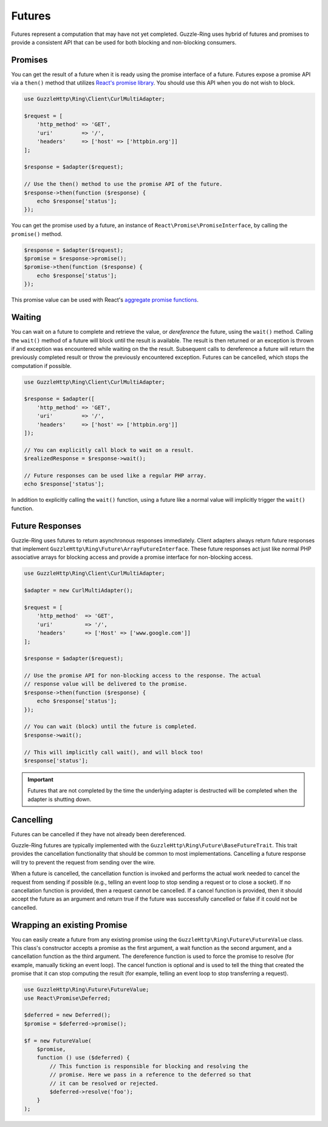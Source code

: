 =======
Futures
=======

Futures represent a computation that may have not yet completed. Guzzle-Ring
uses hybrid of futures and promises to provide a consistent API that can be
used for both blocking and non-blocking consumers.

Promises
--------

You can get the result of a future when it is ready using the promise interface
of a future. Futures expose a promise API via a ``then()`` method that utilizes
`React's promise library <https://github.com/reactphp/promise>`_. You should
use this API when you do not wish to block.

.. code-block:: php

    use GuzzleHttp\Ring\Client\CurlMultiAdapter;

    $request = [
        'http_method' => 'GET',
        'uri'         => '/',
        'headers'     => ['host' => ['httpbin.org']]
    ];

    $response = $adapter($request);

    // Use the then() method to use the promise API of the future.
    $response->then(function ($response) {
        echo $response['status'];
    });

You can get the promise used by a future, an instance of
``React\Promise\PromiseInterface``, by calling the ``promise()`` method.

.. code-block:: php

    $response = $adapter($request);
    $promise = $response->promise();
    $promise->then(function ($response) {
        echo $response['status'];
    });

This promise value can be used with React's
`aggregate promise functions <https://github.com/reactphp/promise#functions>`_.

Waiting
-------

You can wait on a future to complete and retrieve the value, or *dereference*
the future, using the ``wait()`` method. Calling the ``wait()`` method of a
future will block until the result is available. The result is then returned or
an exception is thrown if and exception was encountered while waiting on the
the result. Subsequent calls to dereference a future will return the previously
completed result or throw the previously encountered exception. Futures can be
cancelled, which stops the computation if possible.

.. code-block:: php

    use GuzzleHttp\Ring\Client\CurlMultiAdapter;

    $response = $adapter([
        'http_method' => 'GET',
        'uri'         => '/',
        'headers'     => ['host' => ['httpbin.org']]
    ]);

    // You can explicitly call block to wait on a result.
    $realizedResponse = $response->wait();

    // Future responses can be used like a regular PHP array.
    echo $response['status'];

In addition to explicitly calling the ``wait()`` function, using a future like
a normal value will implicitly trigger the ``wait()`` function.

Future Responses
----------------

Guzzle-Ring uses futures to return asynchronous responses immediately. Client
adapters always return future responses that implement
``GuzzleHttp\Ring\Future\ArrayFutureInterface``. These future responses act
just like normal PHP associative arrays for blocking access and provide a
promise interface for non-blocking access.

.. code-block:: php

    use GuzzleHttp\Ring\Client\CurlMultiAdapter;

    $adapter = new CurlMultiAdapter();

    $request = [
        'http_method'  => 'GET',
        'uri'          => '/',
        'headers'      => ['Host' => ['www.google.com']]
    ];

    $response = $adapter($request);

    // Use the promise API for non-blocking access to the response. The actual
    // response value will be delivered to the promise.
    $response->then(function ($response) {
        echo $response['status'];
    });

    // You can wait (block) until the future is completed.
    $response->wait();

    // This will implicitly call wait(), and will block too!
    $response['status'];

.. important::

    Futures that are not completed by the time the underlying adapter is
    destructed will be completed when the adapter is shutting down.

Cancelling
----------

Futures can be cancelled if they have not already been dereferenced.

Guzzle-Ring futures are typically implemented with the
``GuzzleHttp\Ring\Future\BaseFutureTrait``. This trait provides the cancellation
functionality that should be common to most implementations. Cancelling a
future response will try to prevent the request from sending over the wire.

When a future is cancelled, the cancellation function is invoked and performs
the actual work needed to cancel the request from sending if possible
(e.g., telling an event loop to stop sending a request or to close a socket).
If no cancellation function is provided, then a request cannot be cancelled. If
a cancel function is provided, then it should accept the future as an argument
and return true if the future was successfully cancelled or false if it could
not be cancelled.

Wrapping an existing Promise
----------------------------

You can easily create a future from any existing promise using the
``GuzzleHttp\Ring\Future\FutureValue`` class. This class's constructor
accepts a promise as the first argument, a wait function as the second
argument, and a cancellation function as the third argument. The dereference
function is used to force the promise to resolve (for example, manually ticking
an event loop). The cancel function is optional and is used to tell the thing
that created the promise that it can stop computing the result (for example,
telling an event loop to stop transferring a request).

.. code-block:: php

    use GuzzleHttp\Ring\Future\FutureValue;
    use React\Promise\Deferred;

    $deferred = new Deferred();
    $promise = $deferred->promise();

    $f = new FutureValue(
        $promise,
        function () use ($deferred) {
            // This function is responsible for blocking and resolving the
            // promise. Here we pass in a reference to the deferred so that
            // it can be resolved or rejected.
            $deferred->resolve('foo');
        }
    );
